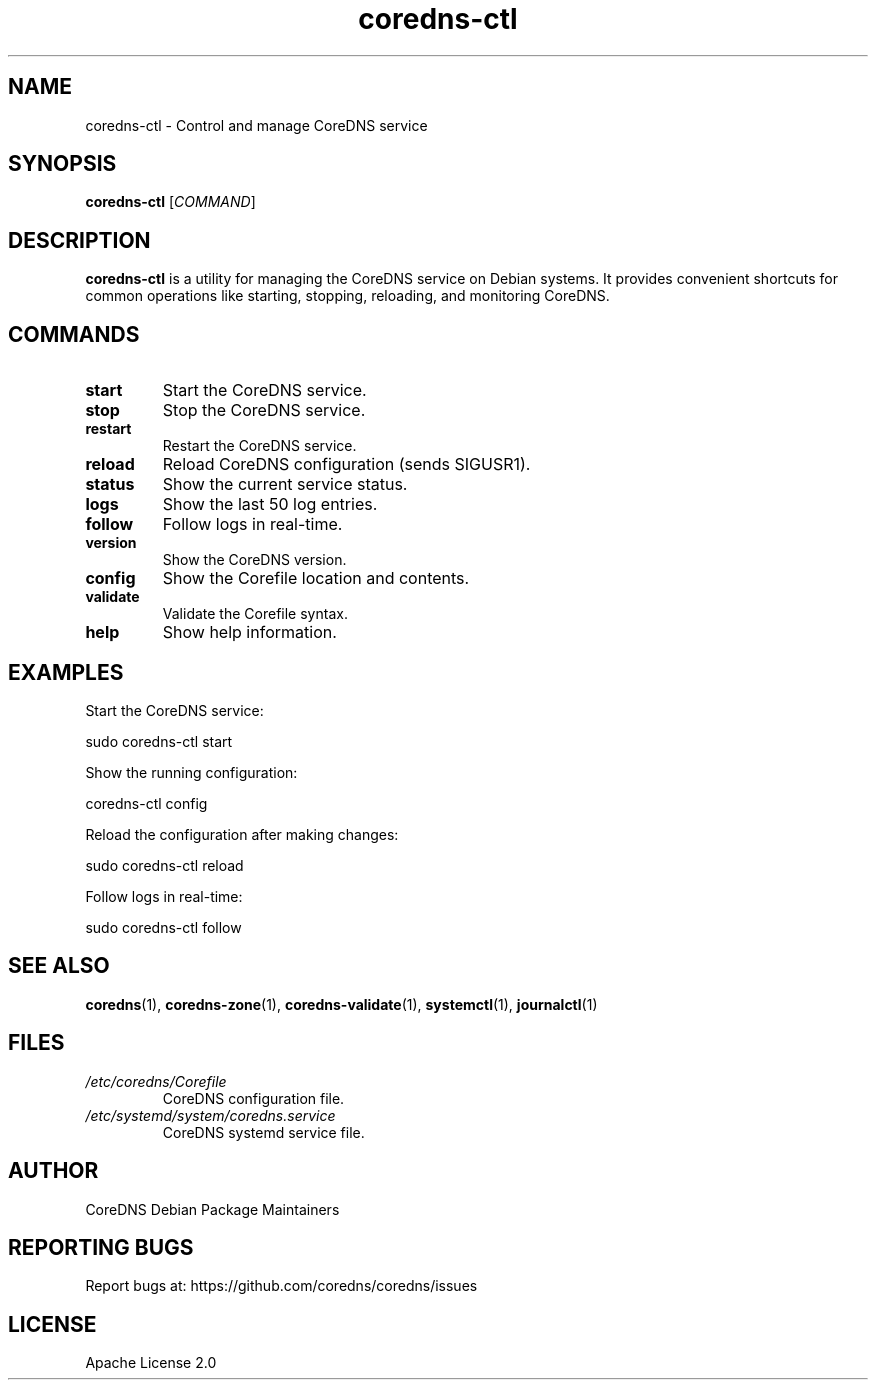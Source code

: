 .TH coredns-ctl 1 "Oct 2024" "coredns-ctl 1.0" "User Commands"
.SH NAME
coredns-ctl \- Control and manage CoreDNS service
.SH SYNOPSIS
.B coredns-ctl
[\fICOMMAND\fR]
.SH DESCRIPTION
.B coredns-ctl
is a utility for managing the CoreDNS service on Debian systems.
It provides convenient shortcuts for common operations like starting,
stopping, reloading, and monitoring CoreDNS.
.SH COMMANDS
.TP
.B start
Start the CoreDNS service.
.TP
.B stop
Stop the CoreDNS service.
.TP
.B restart
Restart the CoreDNS service.
.TP
.B reload
Reload CoreDNS configuration (sends SIGUSR1).
.TP
.B status
Show the current service status.
.TP
.B logs
Show the last 50 log entries.
.TP
.B follow
Follow logs in real-time.
.TP
.B version
Show the CoreDNS version.
.TP
.B config
Show the Corefile location and contents.
.TP
.B validate
Validate the Corefile syntax.
.TP
.B help
Show help information.
.SH EXAMPLES
Start the CoreDNS service:
.PP
.nf
  sudo coredns-ctl start
.fi
.PP
Show the running configuration:
.PP
.nf
  coredns-ctl config
.fi
.PP
Reload the configuration after making changes:
.PP
.nf
  sudo coredns-ctl reload
.fi
.PP
Follow logs in real-time:
.PP
.nf
  sudo coredns-ctl follow
.fi
.SH SEE ALSO
.BR coredns (1),
.BR coredns-zone (1),
.BR coredns-validate (1),
.BR systemctl (1),
.BR journalctl (1)
.SH FILES
.I /etc/coredns/Corefile
.RS
CoreDNS configuration file.
.RE
.I /etc/systemd/system/coredns.service
.RS
CoreDNS systemd service file.
.RE
.SH AUTHOR
CoreDNS Debian Package Maintainers
.SH REPORTING BUGS
Report bugs at: https://github.com/coredns/coredns/issues
.SH LICENSE
Apache License 2.0
